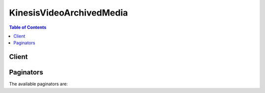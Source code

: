 

*************************
KinesisVideoArchivedMedia
*************************

.. contents:: Table of Contents
   :depth: 2


======
Client
======



.. py:class:: KinesisVideoArchivedMedia.Client

  A low-level client representing Amazon Kinesis Video Streams Archived Media (Kinesis Video Archived Media)::

    
    client = session.create_client('kinesis-video-archived-media')

  
  These are the available methods:
  
  *   :py:meth:`~KinesisVideoArchivedMedia.Client.can_paginate`

  
  *   :py:meth:`~KinesisVideoArchivedMedia.Client.generate_presigned_url`

  
  *   :py:meth:`~KinesisVideoArchivedMedia.Client.get_media_for_fragment_list`

  
  *   :py:meth:`~KinesisVideoArchivedMedia.Client.get_paginator`

  
  *   :py:meth:`~KinesisVideoArchivedMedia.Client.get_waiter`

  
  *   :py:meth:`~KinesisVideoArchivedMedia.Client.list_fragments`

  

  .. py:method:: can_paginate(operation_name)

        
    Check if an operation can be paginated.
    
    :type operation_name: string
    :param operation_name: The operation name.  This is the same name
        as the method name on the client.  For example, if the
        method name is ``create_foo``, and you'd normally invoke the
        operation as ``client.create_foo(**kwargs)``, if the
        ``create_foo`` operation can be paginated, you can use the
        call ``client.get_paginator("create_foo")``.
    
    :return: ``True`` if the operation can be paginated,
        ``False`` otherwise.


  .. py:method:: generate_presigned_url(ClientMethod, Params=None, ExpiresIn=3600, HttpMethod=None)

        
    Generate a presigned url given a client, its method, and arguments
    
    :type ClientMethod: string
    :param ClientMethod: The client method to presign for
    
    :type Params: dict
    :param Params: The parameters normally passed to
        ``ClientMethod``.
    
    :type ExpiresIn: int
    :param ExpiresIn: The number of seconds the presigned url is valid
        for. By default it expires in an hour (3600 seconds)
    
    :type HttpMethod: string
    :param HttpMethod: The http method to use on the generated url. By
        default, the http method is whatever is used in the method's model.
    
    :returns: The presigned url


  .. py:method:: get_media_for_fragment_list(**kwargs)

    

    Gets media for a list of fragments (specified by fragment number) from the archived data in a Kinesis video stream.

     

    .. note::

       

      This operation is only available for the AWS SDK for Java. It is not supported in AWS SDKs for other languages.

       

     

    The following limits apply when using the ``GetMediaForFragmentList`` API:

     

     
    * A client can call ``GetMediaForFragmentList`` up to five times per second per stream.  
     
    * Kinesis Video Streams sends media data at a rate of up to 25 megabytes per second (or 200 megabits per second) during a ``GetMediaForFragmentList`` session.  
     

    

    See also: `AWS API Documentation <https://docs.aws.amazon.com/goto/WebAPI/kinesis-video-archived-media-2017-09-30/GetMediaForFragmentList>`_    


    **Request Syntax** 
    ::

      response = client.get_media_for_fragment_list(
          StreamName='string',
          Fragments=[
              'string',
          ]
      )
    :type StreamName: string
    :param StreamName: **[REQUIRED]** 

      The name of the stream from which to retrieve fragment media.

      

    
    :type Fragments: list
    :param Fragments: **[REQUIRED]** 

      A list of the numbers of fragments for which to retrieve media. You retrieve these values with  ListFragments .

      

    
      - *(string) --* 

      
  
    
    :rtype: dict
    :returns: 
      
      **Response Syntax** 

      
      ::

        {
            'ContentType': 'string',
            'Payload': StreamingBody()
        }
      **Response Structure** 

      

      - *(dict) --* 
        

        - **ContentType** *(string) --* 

          The content type of the requested media.

          
        

        - **Payload** (:class:`.StreamingBody`) -- 

          The payload that Kinesis Video Streams returns is a sequence of chunks from the specified stream. For information about the chunks, see `PutMedia <docs.aws.amazon.com/acuity/latest/dg/API_dataplane_PutMedia.html>`__ . The chunks that Kinesis Video Streams returns in the ``GetMediaForFragmentList`` call also include the following additional Matroska (MKV) tags: 

           

           
          * AWS_KINESISVIDEO_FRAGMENT_NUMBER - Fragment number returned in the chunk. 
           
          * AWS_KINESISVIDEO_SERVER_SIDE_TIMESTAMP - Server-side time stamp of the fragment. 
           
          * AWS_KINESISVIDEO_PRODUCER_SIDE_TIMESTAMP - Producer-side time stamp of the fragment. 
           

           

          The following tags will be included if an exception occurs:

           

           
          * AWS_KINESISVIDEO_FRAGMENT_NUMBER - The number of the fragment that threw the exception 
           
          * AWS_KINESISVIDEO_EXCEPTION_ERROR_CODE - The integer code of the exception 
           
          * AWS_KINESISVIDEO_EXCEPTION_MESSAGE - A text description of the exception 
           

          
    

  .. py:method:: get_paginator(operation_name)

        
    Create a paginator for an operation.
    
    :type operation_name: string
    :param operation_name: The operation name.  This is the same name
        as the method name on the client.  For example, if the
        method name is ``create_foo``, and you'd normally invoke the
        operation as ``client.create_foo(**kwargs)``, if the
        ``create_foo`` operation can be paginated, you can use the
        call ``client.get_paginator("create_foo")``.
    
    :raise OperationNotPageableError: Raised if the operation is not
        pageable.  You can use the ``client.can_paginate`` method to
        check if an operation is pageable.
    
    :rtype: L{botocore.paginate.Paginator}
    :return: A paginator object.


  .. py:method:: get_waiter(waiter_name)

        


  .. py:method:: list_fragments(**kwargs)

    

    Returns a list of  Fragment objects from the specified stream and start location within the archived data.

    

    See also: `AWS API Documentation <https://docs.aws.amazon.com/goto/WebAPI/kinesis-video-archived-media-2017-09-30/ListFragments>`_    


    **Request Syntax** 
    ::

      response = client.list_fragments(
          StreamName='string',
          MaxResults=123,
          NextToken='string',
          FragmentSelector={
              'FragmentSelectorType': 'PRODUCER_TIMESTAMP'|'SERVER_TIMESTAMP',
              'TimestampRange': {
                  'StartTimestamp': datetime(2015, 1, 1),
                  'EndTimestamp': datetime(2015, 1, 1)
              }
          }
      )
    :type StreamName: string
    :param StreamName: **[REQUIRED]** 

      The name of the stream from which to retrieve a fragment list.

      

    
    :type MaxResults: integer
    :param MaxResults: 

      The total number of fragments to return. If the total number of fragments available is more than the value specified in ``max-results`` , then a  ListFragmentsOutput$NextToken is provided in the output that you can use to resume pagination.

      

    
    :type NextToken: string
    :param NextToken: 

      A token to specify where to start paginating. This is the  ListFragmentsOutput$NextToken from a previously truncated response.

      

    
    :type FragmentSelector: dict
    :param FragmentSelector: 

      Describes the time stamp range and time stamp origin for the range of fragments to return.

      

    
      - **FragmentSelectorType** *(string) --* **[REQUIRED]** 

        The origin of the time stamps to use (Server or Producer).

        

      
      - **TimestampRange** *(dict) --* **[REQUIRED]** 

        The range of time stamps to return.

        

      
        - **StartTimestamp** *(datetime) --* **[REQUIRED]** 

          The starting time stamp in the range of time stamps for which to return fragments.

          

        
        - **EndTimestamp** *(datetime) --* **[REQUIRED]** 

          The ending time stamp in the range of time stamps for which to return fragments.

          

        
      
    
    
    :rtype: dict
    :returns: 
      
      **Response Syntax** 

      
      ::

        {
            'Fragments': [
                {
                    'FragmentNumber': 'string',
                    'FragmentSizeInBytes': 123,
                    'ProducerTimestamp': datetime(2015, 1, 1),
                    'ServerTimestamp': datetime(2015, 1, 1),
                    'FragmentLengthInMilliseconds': 123
                },
            ],
            'NextToken': 'string'
        }
      **Response Structure** 

      

      - *(dict) --* 
        

        - **Fragments** *(list) --* 

          A list of fragment numbers that correspond to the time stamp range provided.

          
          

          - *(dict) --* 

            Represents a segment of video or other time-delimited data.

            
            

            - **FragmentNumber** *(string) --* 

              The index value of the fragment.

              
            

            - **FragmentSizeInBytes** *(integer) --* 

              The total fragment size, including information about the fragment and contained media data.

              
            

            - **ProducerTimestamp** *(datetime) --* 

              The time stamp from the producer corresponding to the fragment.

              
            

            - **ServerTimestamp** *(datetime) --* 

              The time stamp from the AWS server corresponding to the fragment.

              
            

            - **FragmentLengthInMilliseconds** *(integer) --* 

              The playback duration or other time value associated with the fragment.

              
        
      
        

        - **NextToken** *(string) --* 

          If the returned list is truncated, the operation returns this token to use to retrieve the next page of results. This value is ``null`` when there are no more results to return.

          
    

==========
Paginators
==========


The available paginators are:
